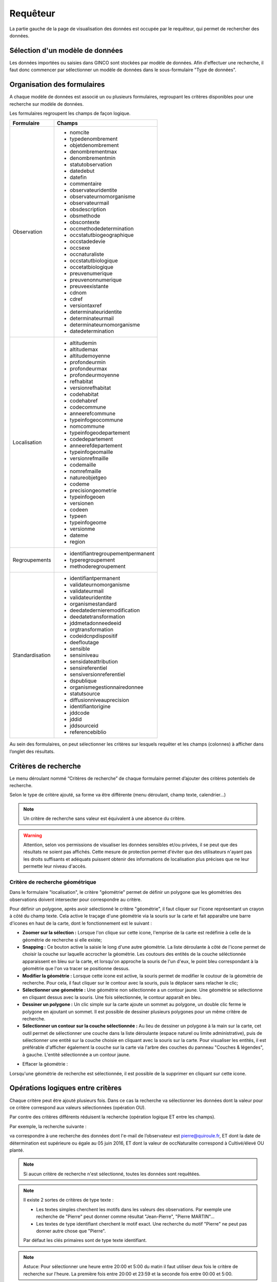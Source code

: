 .. requêteur

Requêteur
=========

La partie gauche de la page de visualisation des données est occupée par le requêteur,
qui permet de rechercher des données.

.. image:: ../images/visu/visu-requeteur.png


Sélection d'un modèle de données
--------------------------------

Les données importées ou saisies dans GINCO sont stockées par modèle de données.
Afin d'effectuer une recherche, il faut donc commencer par sélectionner un modèle de données dans le sous-formulaire "Type de données".

.. image:: ../images/visu/visu-requeteur-modele.png

Organisation des formulaires
----------------------------

A chaque modèle de données est associé un ou plusieurs formulaires,
regroupant les critères disponibles pour une recherche sur modèle de données.

.. image:: ../images/visu/visu-requeteur-formulaires.png

Les formulaires regroupent les champs de façon logique.

+---------------+----------------------------------------+
|Formulaire     |    Champs                              |
+===============+========================================+
|Observation    | -  nomcite                             |
|               | -  typedenombrement                    |
|               | -  objetdenombrement                   |
|               | -  denombrementmax                     |
|               | -  denombrementmin                     |
|               | -  statutobservation                   |
|               | -  datedebut                           |
|               | -  datefin                             |
|               | -  commentaire                         |
|               | -  observateuridentite                 |
|               | -  observateurnomorganisme             |
|               | -  observateurmail                     |
|               | -  obsdescription                      |
|               | -  obsmethode                          |
|               | -  obscontexte                         |
|               | -  occmethodedetermination             |
|               | -  occstatutbiogeographique            |
|               | -  occstadedevie                       |
|               | -  occsexe                             |
|               | -  occnaturaliste                      |
|               | -  occstatutbiologique                 |
|               | -  occetatbiologique                   |
|               | -  preuvenumerique                     |
|               | -  preuvenonnumerique                  |
|               | -  preuveexistante                     |
|               | -  cdnom                               |
|               | -  cdref                               |
|               | -  versiontaxref                       |
|               | -  determinateuridentite               |
|               | -  determinateurmail                   |
|               | -  determinateurnomorganisme           |
|               | -  datedetermination                   |
+---------------+----------------------------------------+
|Localisation   | -  altitudemin                         |
|               | -  altitudemax                         |
|               | -  altitudemoyenne                     |
|               | -  profondeurmin                       |
|               | -  profondeurmax                       |
|               | -  profondeurmoyenne                   |
|               | -  refhabitat                          |
|               | -  versionrefhabitat                   |
|               | -  codehabitat                         |
|               | -  codehabref                          |
|               | -  codecommune                         |
|               | -  anneerefcommune                     |
|               | -  typeinfogeocommune                  |
|               | -  nomcommune                          |
|               | -  typeinfogeodepartement              |
|               | -  codedepartement                     |
|               | -  anneerefdepartement                 |
|               | -  typeinfogeomaille                   |
|               | -  versionrefmaille                    |
|               | -  codemaille                          |
|               | -  nomrefmaille                        |
|               | -  natureobjetgeo                      |
|               | -  codeme                              |
|               | -  precisiongeometrie                  |
|               | -  typeinfogeoen                       |
|               | -  versionen                           |
|               | -  codeen                              |
|               | -  typeen                              |
|               | -  typeinfogeome                       |
|               | -  versionme                           |
|               | -  dateme                              |
|               | -  region                              |
+---------------+----------------------------------------+
|Regroupements  | -  identifiantregroupementpermanent    |
|               | -  typeregroupement                    |
|               | -  methoderegroupement                 |
+---------------+----------------------------------------+
|Standardisation| -  identifiantpermanent                |
|               | -  validateurnomorganisme              |
|               | -  validateurmail                      |
|               | -  validateuridentite                  |
|               | -  organismestandard                   |
|               | -  deedatedernieremodification         |
|               | -  deedatetransformation               |
|               | -  jddmetadonneedeeid                  |
|               | -  orgtransformation                   |
|               | -  codeidcnpdispositif                 |
|               | -  deefloutage                         |
|               | -  sensible                            |
|               | -  sensiniveau                         |
|               | -  sensidateattribution                |
|               | -  sensireferentiel                    |
|               | -  sensiversionreferentiel             |
|               | -  dspublique                          |
|               | -  organismegestionnairedonnee         |
|               | -  statutsource                        |
|               | -  diffusionniveauprecision            |
|               | -  identifiantorigine                  |
|               | -  jddcode                             |
|               | -  jddid                               |
|               | -  jddsourceid                         |
|               | -  referencebiblio                     |
+---------------+----------------------------------------+

Au sein des formulaires, on peut sélectionner les critères sur lesquels requêter 
et les champs (colonnes) à afficher dans l’onglet des résultats.


Critères de recherche
---------------------

Le menu déroulant nommé “Critères de recherche” de chaque formulaire permet d’ajouter des critères potentiels de recherche.

.. image:: ../images/visu/visu-requeteur-critere.png

Selon le type de critère ajouté, sa forme va être différente (menu déroulant, champ texte, calendrier…)

.. image:: ../images/visu/visu-requeteur-criteres.png

.. note:: Un critère de recherche sans valeur est équivalent à une absence du critère.

.. warning:: Attention, selon vos permissions de visualiser les données sensibles et/ou privées, il se peut que des résultats ne soient pas affichés. Cette mesure de protection permet d'éviter que des utilisateurs n'ayant pas les droits suffisants et adéquats puissent obtenir des informations de localisation plus précises que ne leur permette leur niveau d'accès.

Critère de recherche géométrique
********************************

Dans le formulaire "localisation", le critère "géométrie" permet de définir un polygone que les géométries des observations doivent intersecter pour correspondre au critère.

.. image:: ../images/visu/visu-critere-geometrie.png

Pour définir un polygone, après avoir sélectionné le critère "géométrie", il faut cliquer sur l'icone représentant un crayon à côté du champ texte.
Cela active le traçage d'une géométrie via la souris sur la carte et fait apparaître une barre d'icones en haut de la carte, dont le fonctionnement est le suivant :

* **Zoomer sur la sélection :** Lorsque l'on clique sur cette icone, l'emprise de la carte est redéfinie à celle de la géométrie de recherche si elle existe;

* **Snapping :** Ce bouton active la saisie le long d'une autre géométrie. La liste déroulante à côté de l'icone permet de choisir la couche sur laquelle accrocher la géométrie. Les coutours des entités de la couche séléctionnée apparaissent en bleu sur la carte, et lorsqu'on approche la souris de l'un d'eux, le point bleu correspondant à la géométrie que l'on va tracer se positionne dessus.

* **Modifier la géométrie :** Lorsque cette icone est active, la souris permet de modifier le coutour de la géométrie de recherche. Pour cela, il faut cliquer sur le contour avec la souris, puis la déplacer sans relacher le clic;

* **Sélectionner une géométrie :** Une géométrie non sélectionnée a un contour jaune. Une géométrie se sélectionne en cliquant dessus avec la souris. Une fois sélectionnée, le contour apparaît en bleu.

* **Dessiner un polygone :** Un clic simple sur la carte ajoute un sommet au polygone, un double clic ferme le polygone en ajoutant un sommet. Il est possible de dessiner plusieurs polygones pour un même critère de recherche.

* **Sélectionner un contour sur la couche sélectionnée :** Au lieu de dessiner un polygone à la main sur la carte, cet outil permet de sélectionner une couche dans la liste déroulante (espace naturel ou limite administrative), puis de sélectionner une entité sur la couche choisie en cliquant avec la souris sur la carte. Pour visualiser les entités, il est préférable d'afficher également la couche sur la carte via l'arbre des couches du panneau "Couches & légendes", à gauche. L'entité sélectionnée a un contour jaune.

.. image:: ../images/visu/visu-requeteur-critere-geom-wfs.png

* Effacer la géométrie :
Lorsqu'une géométrie de recherche est sélectionnée, il est possible de la supprimer en cliquant sur cette icone.

Opérations logiques entre critères
----------------------------------

Chaque critère peut être ajouté plusieurs fois. 
Dans ce cas la recherche va sélectionner les données dont la valeur pour ce critère 
correspond aux valeurs sélectionnées (opération OU).

Par contre des critères différents réduisent la recherche (opération logique ET entre les champs).

Par exemple, la recherche suivante :

.. image:: ../images/visu/visu-requeteur-critere-exemple.png

va correspondre à une recherche des données dont l'e-mail de l’observateur est pierre@quiroule.fr, 
ET dont la date de détermination est supérieure ou égale au 05 juin 2016,
ET dont la valeur de occNaturalite correspond à Cultivé/élevé OU planté.

.. note:: Si aucun critère de recherche n'est sélectionné, toutes les données sont requêtées.

.. note:: Il existe 2 sortes de critères de type texte :

  * Les textes simples cherchent les motifs dans les valeurs des observations. Par exemple une recherche de "Pierre" peut donner comme résultat "Jean-Pierre", "Pierre MARTIN"...
  * Les textes de type identifiant cherchent le motif exact. Une recherche du motif "Pierre" ne peut pas donner autre chose que "Pierre".
  
  Par défaut les clés primaires sont de type texte identifiant.
  
.. note:: Astuce: Pour sélectionner une heure entre 20:00 et 5:00 du matin il 
  faut utiliser deux fois le critère de recherche sur l'heure. La première fois 
  entre 20:00 et 23:59 et la seconde fois entre 00:00 et 5:00.

Résultats à afficher
--------------------

Il est possible de filtrer les colonnes de résultats.
Pour ce faire, plusieurs moyens sont disponibles :

* De la même façon que pour ajouter un critère, on ajoute une colonne au tableau des résultats en le sélectionnant dans la liste déroulante "Résultats".
* Le bouton "+" est un raccourci permettant d’ajouter tous les champs (colonnes) disponibles d’un coup.
* Le bouton "-" est un raccourci permettant de supprimer tous les champs d’un coup.
* Chaque bouton "corbeille" permet de déselectionner le champ correspondant.

.. image:: ../images/visu/visu-requeteur-resultats.png

Par défaut, certains champs de résultats sont sélectionnés.
Il s'agit des champs obligatoires du standard occurrence de taxon.

.. warning:: Afin de pouvoir effectuer une requête, il faut sélectionner au moins une colonne à afficher dans l’onglet des résultats 
  (menu déroulant « résultats »).


Exécuter une recherche
----------------------

Le bouton "Rechercher" au bas du requêteur permet de lancer la recherche.
Le bouton "Annuler" permet d’arrêter une recherche en cours.
Enfin, "Réinitialiser" permet de recharger le requêteur par défaut.

.. image:: ../images/visu/visu-requeteur-rechercher.png

Les résultats de la recherche sont visibles au centre de la page de visualisation, sous forme cartographique dans l'onglet "Carte", 
et sous forme tabulaire dans l'onglet "Résultats".

.. note:: Lorsqu'une plateforme contient un nombre important de données, une recherche imprécise peut prendre jusqu'à plusieurs minutes à s'éxécuter.
